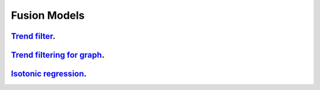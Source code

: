 .. _fusion_models:

Fusion Models
--------------------

`Trend filter <1d-trend-filtering.ipynb>`_.
~~~~~~~~~~~~~~~~~~~~~

`Trend filtering for graph <depth-first-search-graph-trend-filtering.ipynb>`_.
~~~~~~~~~~~~~~~~~~~~~

`Isotonic regression <isotonic-regression.ipynb>`_.
~~~~~~~~~~~~~~~~~~~~~
